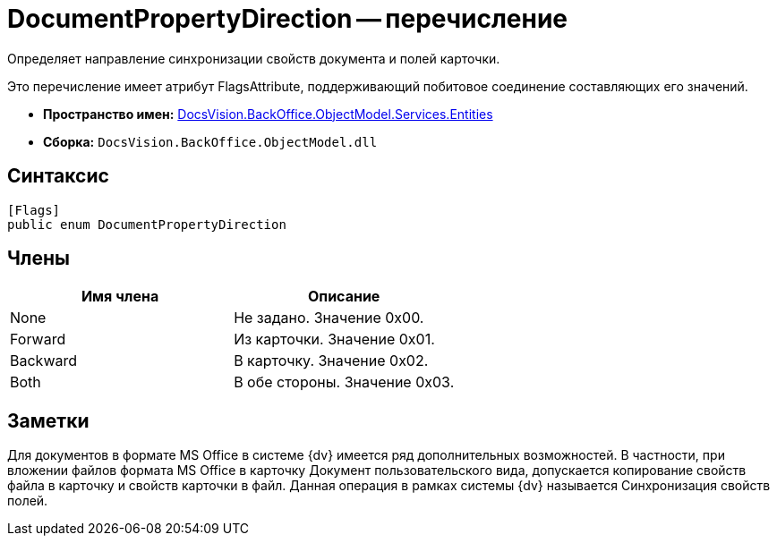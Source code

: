 = DocumentPropertyDirection -- перечисление

Определяет направление синхронизации свойств документа и полей карточки.

Это перечисление имеет атрибут FlagsAttribute, поддерживающий побитовое соединение составляющих его значений.

* *Пространство имен:* xref:api/DocsVision/BackOffice/ObjectModel/Services/Entities/Entities_NS.adoc[DocsVision.BackOffice.ObjectModel.Services.Entities]
* *Сборка:* `DocsVision.BackOffice.ObjectModel.dll`

== Синтаксис

[source,csharp]
----
[Flags]
public enum DocumentPropertyDirection
----

== Члены

[cols=",",options="header"]
|===
|Имя члена |Описание
|None |Не задано. Значение 0x00.
|Forward |Из карточки. Значение 0x01.
|Backward |В карточку. Значение 0x02.
|Both |В обе стороны. Значение 0x03.
|===

== Заметки

Для документов в формате MS Office в системе {dv} имеется ряд дополнительных возможностей. В частности, при вложении файлов формата MS Office в карточку Документ пользовательского вида, допускается копирование свойств файла в карточку и свойств карточки в файл. Данная операция в рамках системы {dv} называется Синхронизация свойств полей.
